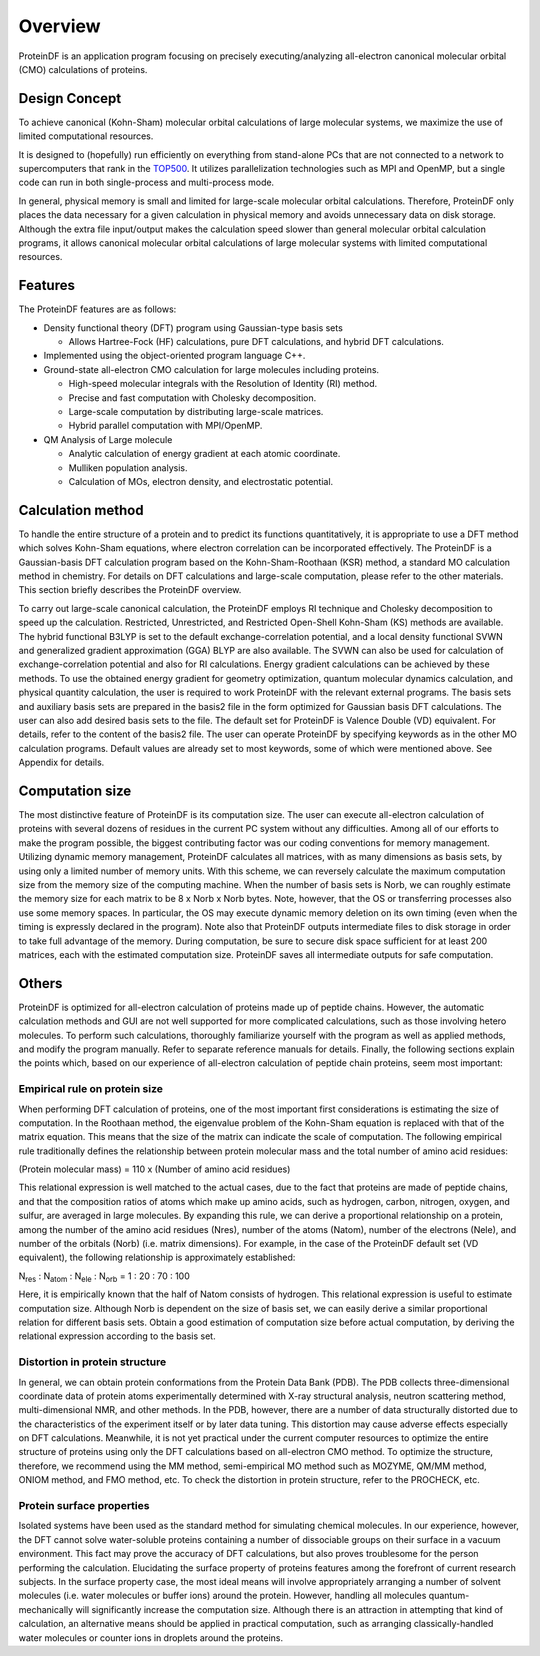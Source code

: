 .. -*- coding: utf-8; -*-

*******************************************************************************
Overview
*******************************************************************************

ProteinDF is an application program focusing on precisely executing/analyzing all-electron canonical molecular orbital (CMO) calculations of proteins.

Design Concept
===============================================================================

To achieve canonical (Kohn-Sham) molecular orbital calculations of large molecular systems,
we maximize the use of limited computational resources.

It is designed to (hopefully) run efficiently on everything from stand-alone PCs that are not connected to a network
to supercomputers that rank in the `TOP500 <https://www.top500.org/>`_.
It utilizes parallelization technologies such as MPI and OpenMP, but a single code can run in both single-process and multi-process mode.

In general, physical memory is small and limited for large-scale molecular orbital calculations. Therefore, ProteinDF only places the data necessary for a given calculation in physical memory and avoids unnecessary data on disk storage. Although the extra file input/output makes the calculation speed slower than general molecular orbital calculation programs, it allows canonical molecular orbital calculations of large molecular systems with limited computational resources.


Features
===============================================================================

The ProteinDF features are as follows:

* Density functional theory (DFT) program using Gaussian-type basis sets

  * Allows Hartree-Fock (HF) calculations, pure DFT calculations, and hybrid DFT calculations.

* Implemented using the object-oriented program language C++.

* Ground-state all-electron CMO calculation for large molecules including proteins.

  * High-speed molecular integrals with the Resolution of Identity (RI) method.
  * Precise and fast computation with Cholesky decomposition.
  * Large-scale computation by distributing large-scale matrices.
  * Hybrid parallel computation with MPI/OpenMP.

* QM Analysis of Large molecule

  * Analytic calculation of energy gradient at each atomic coordinate.
  * Mulliken population analysis.
  * Calculation of MOs, electron density, and electrostatic potential.


Calculation method
===============================================================================

To handle the entire structure of a protein and to predict its functions quantitatively,
it is appropriate to use a DFT method which solves Kohn-Sham equations,
where electron correlation can be incorporated effectively.
The ProteinDF is a Gaussian-basis DFT calculation program based on the Kohn-Sham-Roothaan (KSR) method,
a standard MO calculation method in chemistry.
For details on DFT calculations and large-scale computation,
please refer to the other materials.
This section briefly describes the ProteinDF overview.


To carry out large-scale canonical calculation,
the ProteinDF employs RI technique and Cholesky decomposition to speed up the calculation.
Restricted, Unrestricted, and Restricted Open-Shell Kohn-Sham (KS) methods are available.
The hybrid functional B3LYP is set to the default exchange-correlation potential,
and a local density functional SVWN and generalized gradient approximation (GGA) BLYP are also available.
The SVWN can also be used for calculation of exchange-correlation potential
and also for RI calculations.
Energy gradient calculations can be achieved by these methods.
To use the obtained energy gradient for geometry optimization,
quantum molecular dynamics calculation, and physical quantity calculation,
the user is required to work ProteinDF with the relevant external programs.
The basis sets and auxiliary basis sets are prepared in the basis2 file in the form optimized for Gaussian basis DFT calculations.
The user can also add desired basis sets to the file.
The default set for ProteinDF is Valence Double (VD) equivalent.
For details, refer to the content of the basis2 file.
The user can operate ProteinDF by specifying keywords as in the other MO calculation programs.
Default values are already set to most keywords, some of which were mentioned above.
See Appendix for details.


Computation size
===============================================================================

The most distinctive feature of ProteinDF is its computation size.
The user can execute all-electron calculation of proteins with several dozens of residues in the current PC system without any difficulties. Among all of our efforts to make the program possible, the biggest contributing factor was our coding conventions for memory management. Utilizing dynamic memory management, ProteinDF calculates all matrices, with as many dimensions as basis sets, by using only a limited number of memory units. With this scheme, we can reversely calculate the maximum computation size from the memory size of the computing machine. When the number of basis sets is Norb, we can roughly estimate the memory size for each matrix to be 8 x Norb x Norb bytes. Note, however, that the OS or transferring processes also use some memory spaces. In particular, the OS may execute dynamic memory deletion on its own timing (even when the timing is expressly declared in the program). Note also that ProteinDF outputs intermediate files to disk storage in order to take full advantage of the memory. During computation, be sure to secure disk space sufficient for at least 200 matrices, each with the estimated computation size. ProteinDF saves all intermediate outputs for safe computation.

Others
===============================================================================

ProteinDF is optimized for all-electron calculation of proteins made up of peptide chains. However, the automatic calculation methods and GUI are not well supported for more complicated calculations, such as those involving hetero molecules. To perform such calculations, thoroughly familiarize yourself with the program as well as applied methods, and modify the program manually. Refer to separate reference manuals for details. Finally, the following sections explain the points which, based on our experience of all-electron calculation of peptide chain proteins, seem most important:

Empirical rule on protein size
-------------------------------------------------------------------------------

When performing DFT calculation of proteins, one of the most important first considerations is estimating the size of computation. In the Roothaan method, the eigenvalue problem of the Kohn-Sham equation is replaced with that of the matrix equation. This means that the size of the matrix can indicate the scale of computation. The following empirical rule traditionally defines the relationship between protein molecular mass and the total number of amino acid residues:

(Protein molecular mass) = 110 x (Number of amino acid residues)

This relational expression is well matched to the actual cases, due to the fact that proteins are made of peptide chains, and that the composition ratios of atoms which make up amino acids, such as hydrogen, carbon, nitrogen, oxygen, and sulfur, are averaged in large molecules. By expanding this rule, we can derive a proportional relationship on a protein, among the number of the amino acid residues (Nres), number of the atoms (Natom), number of the electrons (Nele), and number of the orbitals (Norb) (i.e. matrix dimensions). For example, in the case of the ProteinDF default set (VD equivalent), the following relationship is approximately established:

N\ :sub:`res` : N\ :sub:`atom` : N\ :sub:`ele` : N\ :sub:`orb` = 1 : 20 : 70 : 100

Here, it is empirically known that the half of Natom consists of hydrogen. This relational expression is useful to estimate computation size. Although Norb is dependent on the size of basis set, we can easily derive a similar proportional relation for different basis sets. Obtain a good estimation of computation size before actual computation, by deriving the relational expression according to the basis set.


Distortion in protein structure
-------------------------------------------------------------------------------

In general, we can obtain protein conformations from the Protein Data Bank (PDB). The PDB collects three-dimensional coordinate data of protein atoms experimentally determined with X-ray structural analysis, neutron scattering method, multi-dimensional NMR, and other methods. In the PDB, however, there are a number of data structurally distorted due to the characteristics of the experiment itself or by later data tuning. This distortion may cause adverse effects especially on DFT calculations. Meanwhile, it is not yet practical under the current computer resources to optimize the entire structure of proteins using only the DFT calculations based on all-electron CMO method. To optimize the structure, therefore, we recommend using the MM method, semi-empirical MO method such as MOZYME, QM/MM method, ONIOM method, and FMO method, etc. To check the distortion in protein structure, refer to the PROCHECK, etc.

Protein surface properties
-------------------------------------------------------------------------------

Isolated systems have been used as the standard method for simulating chemical molecules. In our experience, however, the DFT cannot solve water-soluble proteins containing a number of dissociable groups on their surface in a vacuum environment. This fact may prove the accuracy of DFT calculations, but also proves troublesome for the person performing the calculation. Elucidating the surface property of proteins features among the forefront of current research subjects. In the surface property case, the most ideal means will involve appropriately arranging a number of solvent molecules (i.e. water molecules or buffer ions) around the protein. However, handling all molecules quantum-mechanically will significantly increase the computation size. Although there is an attraction in attempting that kind of calculation, an alternative means should be applied in practical computation, such as arranging classically-handled water molecules or counter ions in droplets around the proteins.
